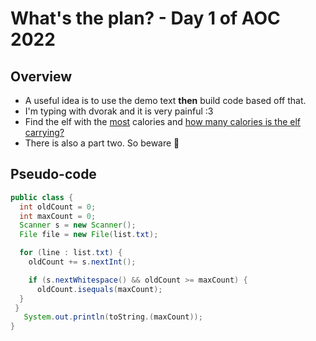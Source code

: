 #+STARTUP: showall

* What's the plan? - Day 1 of AOC 2022
** Overview
 * A useful idea is to use the demo text *then* build code based off that. 
 * I'm typing with dvorak and it is very painful :3
 * Find the elf with the _most_ calories and _how many calories is the elf carrying?_
 * There is also a part two. So beware 👻
** Pseudo-code
#+begin_src java
 public class {
   int oldCount = 0;
   int maxCount = 0;
   Scanner s = new Scanner();
   File file = new File(list.txt);

   for (line : list.txt) {
     oldCount += s.nextInt();
 
     if (s.nextWhitespace() && oldCount >= maxCount) {
       oldCount.isequals(maxCount);
   }
  }
    System.out.println(toString.(maxCount));
 } 
#+end_src

